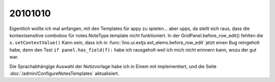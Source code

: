 20101010
========

Eigentlich wollte ich mal anfangen, mit den Templates für appy zu spielen... aber upps, 
da stellt sich raus, dass die kontextsensitive combobox für notes.NoteType.template nicht funktioniert. 
In der GridPanel.before_row_edit() fehlten die ``x.setContextValue()`` 
Kann sein, dass ich in :func:`lino.ui.extjs.ext_elems.before_row_edit` jetzt einen Bug reingeholt habe, 
denn den Test ``if panel.has_field(f):`` habe ich rausgeholt weil ich mich nicht erinnern kann, wozu der gut war.

Die Sprachabhängige Auswahl der Notizvorlage habe ich in Einem mit implementiert, 
und die Seite :doc:`/admin/ConfigureNotesTemplates` aktualisiert.